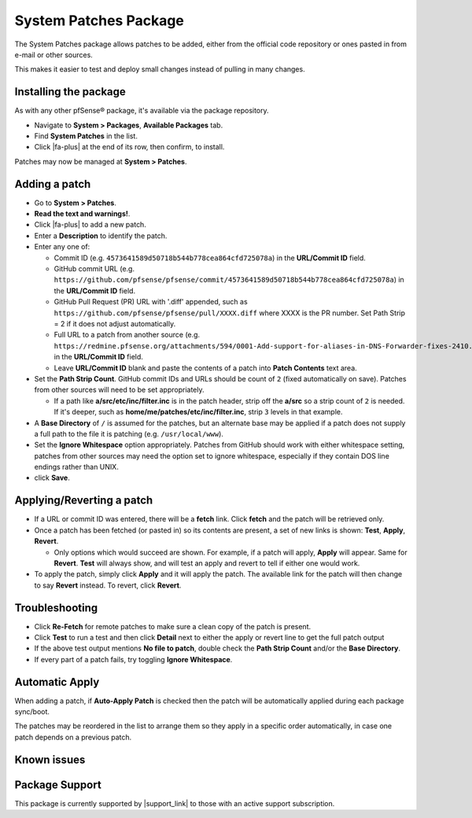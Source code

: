 System Patches Package
======================

The System Patches package allows patches to be added, either from the
official code repository or ones pasted in from e-mail or other sources.

This makes it easier to test and deploy small changes instead of pulling
in many changes.

Installing the package
----------------------

As with any other pfSense® package, it's available via the package
repository.

- Navigate to **System > Packages**, **Available Packages** tab.
- Find **System Patches** in the list.
- Click |fa-plus| at the end of its row, then confirm, to install.

Patches may now be managed at **System > Patches**.

Adding a patch
--------------

-  Go to **System > Patches**.
-  **Read the text and warnings!**.
-  Click |fa-plus| to add a new patch.
-  Enter a **Description** to identify the patch.
-  Enter any one of:

   -  Commit ID (e.g. ``4573641589d50718b544b778cea864cfd725078a``) in the
      **URL/Commit ID** field.
   -  GitHub commit URL (e.g.
      ``https://github.com/pfsense/pfsense/commit/4573641589d50718b544b778cea864cfd725078a``)
      in the **URL/Commit ID** field.
   -  GitHub Pull Request (PR) URL with '.diff' appended, such as
      ``https://github.com/pfsense/pfsense/pull/XXXX.diff`` where XXXX is
      the PR number. Set Path Strip = 2 if it does not adjust
      automatically.
   -  Full URL to a patch from another source (e.g.
      ``https://redmine.pfsense.org/attachments/594/0001-Add-support-for-aliases-in-DNS-Forwarder-fixes-2410.patch``)
      in the **URL/Commit ID** field.
   -  Leave **URL/Commit ID** blank and paste the contents of a patch
      into **Patch Contents** text area.

-  Set the **Path Strip Count**. GitHub commit IDs and URLs should be
   count of ``2`` (fixed automatically on save). Patches from other
   sources will need to be set appropriately.

   -  If a path like **a/src/etc/inc/filter.inc** is in the patch header,
      strip off the **a/src** so a strip count of ``2`` is needed. If it's
      deeper, such as **home/me/patches/etc/inc/filter.inc**, strip ``3``
      levels in that example.

-  A **Base Directory** of ``/`` is assumed for the patches, but an
   alternate base may be applied if a patch does not supply a full path
   to the file it is patching (e.g. ``/usr/local/www``).
-  Set the **Ignore Whitespace** option appropriately. Patches from
   GitHub should work with either whitespace setting, patches from other
   sources may need the option set to ignore whitespace, especially if
   they contain DOS line endings rather than UNIX.
-  click **Save**.

Applying/Reverting a patch
--------------------------

-  If a URL or commit ID was entered, there will be a **fetch** link.
   Click **fetch** and the patch will be retrieved only.
-  Once a patch has been fetched (or pasted in) so its contents are
   present, a set of new links is shown: **Test**, **Apply**,
   **Revert**.

   -  Only options which would succeed are shown. For example, if a
      patch will apply, **Apply** will appear. Same for **Revert**.
      **Test** will always show, and will test an apply and revert to
      tell if either one would work.

-  To apply the patch, simply click **Apply** and it will apply the
   patch. The available link for the patch will then change to say
   **Revert** instead. To revert, click **Revert**.

Troubleshooting
---------------

-  Click **Re-Fetch** for remote patches to make sure a clean copy of
   the patch is present.
-  Click **Test** to run a test and then click **Detail** next to either
   the apply or revert line to get the full patch output
-  If the above test output mentions **No file to patch**, double check
   the **Path Strip Count** and/or the **Base Directory**.
-  If every part of a patch fails, try toggling **Ignore Whitespace**.

Automatic Apply
---------------

When adding a patch, if **Auto-Apply Patch** is checked then the patch
will be automatically applied during each package sync/boot.

The patches may be reordered in the list to arrange them so they apply
in a specific order automatically, in case one patch depends on a
previous patch.

Known issues
------------

.. seealso:: You can find a list of known issues with this package on the
   `pfSense bug tracker`_.

Package Support
---------------

This package is currently supported by |support_link| to those with an active
support subscription.

.. _pfSense bug tracker: https://redmine.pfsense.org/projects/pfsense-packages/issues?utf8=%E2%9C%93&set_filter=1&sort=id%3Adesc&f%5B%5D=status_id&op%5Bstatus_id%5D=o&f%5B%5D=category_id&op%5Bcategory_id%5D=%3D&v%5Bcategory_id%5D%5B%5D=103&f%5B%5D=&c%5B%5D=tracker&c%5B%5D=status&c%5B%5D=priority&c%5B%5D=subject&c%5B%5D=assigned_to&c%5B%5D=updated_on&group_by=&t%5B%5D=

